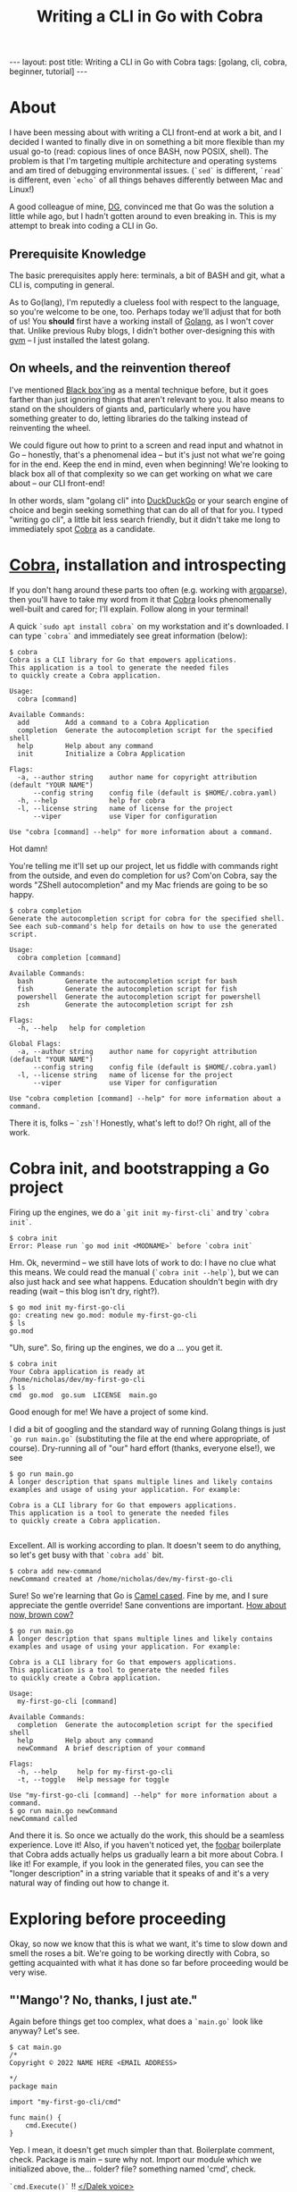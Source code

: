 #+STARTUP: showall
#+Title: Writing a CLI in Go with Cobra
#+OPTIONS: toc:nil
#+BEGIN_EXPORT html
---
layout: post
title:  Writing a CLI in Go with Cobra
tags: [golang, cli, cobra, beginner, tutorial]
---
<link rel="stylesheet" type="text/css" href="/assets/main.css" />
<link rel="stylesheet" type="text/css" href="/_orgcss/site.css" />
#+END_EXPORT
#+TOC: headlines 2
* About
  :LOGBOOK:
  CLOCK: [2022-05-15 Sun 06:53]--[2022-05-15 Sun 07:24] =>  0:31
  - Setting up Makefile and other things on hummingbird
  :END:

I have been messing about with writing a CLI front-end at work a bit, and I decided I wanted to finally dive in on something a bit more flexible than my usual go-to (read: copious lines of once BASH, now POSIX, shell).
The problem is that I'm targeting multiple architecture and operating systems and am tired of debugging environmental issues. (=`sed`= is different, =`read`= is different, even =`echo`= of all things behaves differently between Mac and Linux!)

A good colleague of mine, [[https://github.com/davegallant][DG]], convinced me that Go was the solution a little while ago, but I hadn't gotten around to even breaking in. This is my attempt to break into coding a CLI in Go.

** Prerequisite Knowledge
   The basic prerequisites apply here: terminals, a bit of BASH and git, what a CLI is, computing in general.

As to Go(lang), I'm reputedly a clueless fool with respect to the language, so you're welcome to be one, too. Perhaps today we'll adjust that for both of us!
You *should* first have a working install of [[https://go.dev/][Golang]], as I won't cover that. Unlike previous Ruby blogs, I didn't bother over-designing this with [[https://github.com/moovweb/gvm][gvm]] -- I just installed the latest golang.
** On wheels, and the reinvention thereof
    :LOGBOOK:
    CLOCK: [2022-05-15 Sun 06:25]--[2022-05-15 Sun 06:53] =>  0:28
    :END:

 I've mentioned [[https://en.wikipedia.org/wiki/Black_box][Black box'ing]] as a mental technique before, but it goes farther than just ignoring things that aren't relevant to you.
 It also means to stand on the shoulders of giants and, particularly where you have something greater to do, letting libraries do the talking instead of reinventing the wheel.

 We could figure out how to print to a screen and read input and whatnot in Go -- honestly, that's a phenomenal idea -- but it's just not what we're going for in the end.
 Keep the end in mind, even when beginning! We're looking to black box all of that complexity so we can get working on what we care about -- our CLI front-end!

 In other words, slam "golang cli" into [[https://duckduckgo.com/][DuckDuckGo]] or your search engine of choice and begin seeking something that can do all of that for you.
 I typed "writing go cli", a little bit less search friendly, but it didn't take me long to immediately spot [[https://github.com/spf13/cobra][Cobra]] as a candidate.

* [[https://github.com/spf13/cobra][Cobra]], installation and introspecting
  :LOGBOOK:
  CLOCK: [2022-05-15 Sun 07:24]--[2022-05-15 Sun 07:40] =>  0:16
  - Just writing this bit
  :END:
    If you don't hang around these parts too often (e.g. working with [[https://docs.python.org/3/library/argparse.htmlhttps://docs.python.org/3/library/argparse.htmlhttps://docs.python.org/3/library/argparse.html][argparse]]), then you'll have to take my word from it that [[https://github.com/spf13/cobra][Cobra]] looks phenomenally well-built and cared for; I'll explain. Follow along in your terminal!

A quick =`sudo apt install cobra`= on my workstation and it's downloaded. I can type =`cobra`= and immediately see great information (below):

#+BEGIN_SRC
$ cobra
Cobra is a CLI library for Go that empowers applications.
This application is a tool to generate the needed files
to quickly create a Cobra application.

Usage:
  cobra [command]

Available Commands:
  add         Add a command to a Cobra Application
  completion  Generate the autocompletion script for the specified shell
  help        Help about any command
  init        Initialize a Cobra Application

Flags:
  -a, --author string    author name for copyright attribution (default "YOUR NAME")
      --config string    config file (default is $HOME/.cobra.yaml)
  -h, --help             help for cobra
  -l, --license string   name of license for the project
      --viper            use Viper for configuration

Use "cobra [command] --help" for more information about a command.
#+END_SRC

Hot damn!

You're telling me it'll set up our project, let us fiddle with commands right from the outside, and even do completion for us?
Com'on Cobra, say the words "ZShell autocompletion" and my Mac friends are going to be so happy.

#+BEGIN_SRC
$ cobra completion
Generate the autocompletion script for cobra for the specified shell.
See each sub-command's help for details on how to use the generated script.

Usage:
  cobra completion [command]

Available Commands:
  bash        Generate the autocompletion script for bash
  fish        Generate the autocompletion script for fish
  powershell  Generate the autocompletion script for powershell
  zsh         Generate the autocompletion script for zsh

Flags:
  -h, --help   help for completion

Global Flags:
  -a, --author string    author name for copyright attribution (default "YOUR NAME")
      --config string    config file (default is $HOME/.cobra.yaml)
  -l, --license string   name of license for the project
      --viper            use Viper for configuration

Use "cobra completion [command] --help" for more information about a command.
#+END_SRC

There it is, folks -- =`zsh`=! Honestly, what's left to do!? Oh right, all of the work.

* Cobra init, and bootstrapping a Go project
  :LOGBOOK:
  CLOCK: [2022-05-15 Sun 07:40]--[2022-05-15 Sun 07:55] =>  0:15
  - Just writing
  :END:
   Firing up the engines, we do a =`git init my-first-cli`= and try =`cobra init`=.
 
#+BEGIN_SRC
$ cobra init
Error: Please run `go mod init <MODNAME>` before `cobra init`
#+END_SRC

Hm. Ok, nevermind -- we still have lots of work to do: I have no clue what this means.
We could read the manual (=`cobra init --help`=), but we can also just hack and see what happens. Education shouldn't begin with dry reading (wait -- this blog isn't dry, right?).

#+BEGIN_SRC
$ go mod init my-first-go-cli
go: creating new go.mod: module my-first-go-cli
$ ls
go.mod
#+END_SRC

"Uh, sure". So, firing up the engines, we do a ... you get it.
#+BEGIN_SRC
$ cobra init 
Your Cobra application is ready at
/home/nicholas/dev/my-first-go-cli
$ ls
cmd  go.mod  go.sum  LICENSE  main.go
#+END_SRC

Good enough for me! We have a project of some kind.

I did a bit of googling and the standard way of running Golang things is just =`go run main.go`= (substituting the file at the end where appropriate, of course).
Dry-running all of "our" hard effort (thanks, everyone else!), we see
#+BEGIN_SRC
$ go run main.go
A longer description that spans multiple lines and likely contains
examples and usage of using your application. For example:

Cobra is a CLI library for Go that empowers applications.
This application is a tool to generate the needed files
to quickly create a Cobra application.

#+END_SRC

Excellent. All is working according to plan. It doesn't seem to do anything, so let's get busy with that =`cobra add`= bit.

#+BEGIN_SRC
$ cobra add new-command
newCommand created at /home/nicholas/dev/my-first-go-cli
#+END_SRC

Sure! So we're learning that Go is [[https://en.wikipedia.org/wiki/Camel_case][Camel cased]]. Fine by me, and I sure appreciate the gentle override! Sane conventions are important.
[[https://idioms.thefreedictionary.com/How+now%2c+brown+cow%3f][How about now, brown cow?]]

#+BEGIN_SRC
$ go run main.go
A longer description that spans multiple lines and likely contains
examples and usage of using your application. For example:

Cobra is a CLI library for Go that empowers applications.
This application is a tool to generate the needed files
to quickly create a Cobra application.

Usage:
  my-first-go-cli [command]

Available Commands:
  completion  Generate the autocompletion script for the specified shell
  help        Help about any command
  newCommand  A brief description of your command

Flags:
  -h, --help     help for my-first-go-cli
  -t, --toggle   Help message for toggle

Use "my-first-go-cli [command] --help" for more information about a command.
$ go run main.go newCommand
newCommand called
#+END_SRC

And there it is.
So once we actually do the work, this should be a seamless experience. Love it!
Also, if you haven't noticed yet, the [[https://en.wikipedia.org/wiki/Foobar][foobar]] boilerplate that Cobra adds actually helps us gradually learn a bit more about Cobra. I like it!
For example, if you look in the generated files, you can see the "longer description" in a string variable that it speaks of and it's a very natural way of finding out how to change it.

* Exploring before proceeding

Okay, so now we know that this is what we want, it's time to slow down and smell the roses a bit.
We're going to be working directly with Cobra, so getting acquainted with what it has done so far before proceeding would be very wise.

** "'Mango'? No, thanks, I just ate."

Again before things get too complex, what does a =`main.go`= look like anyway? Let's see.
#+BEGIN_SRC
$ cat main.go
/*
Copyright © 2022 NAME HERE <EMAIL ADDRESS>

*/
package main

import "my-first-go-cli/cmd"

func main() {
	cmd.Execute()
}
#+END_SRC

Yep.
I mean, it doesn't get much simpler than that. Boilerplate comment, check. Package is main -- sure why not. Import our module which we initialized above, the... folder? file? something named 'cmd', check.

=`cmd.Execute()`= !! [[https://www.youtube.com/watch?v=mxD-5z_xHBU][</Dalek voice>]]

** What's this 'cmd/' bit?
    :LOGBOOK:
    CLOCK: [2022-05-15 Sun 07:55]--[2022-05-15 Sun 08:25] =>  0:30
    :END:
The next quandary in my mind as no Golang maven: I've no clue why we have a directory named "cmd".
Luckily, a quick search of "golang project layout" yields some fairly [[https://github.com/golang-standards/project-layout][beefy results]]. I still don't feel like losing speed on dry documents right now, so I'll stow that one for later.
Got a  quicker summary for me, internet?

[[https://tutorialedge.net/golang/go-project-structure-best-practices/][Beautiful]].

Taking a quick look inside the =`cmd/`= folder, the obvious guess was a winner.

***  Yep, it's a package

 [[file:../../../assets/yep-thats-a-pigeon.jpg]]


** Examining the root.go
So, let's in turn now look in the =`cmd`= folder more deeply.

#+BEGIN_SRC
$ ls cmd
newCommand.go root.go
#+END_SRC

Hm! =`root.go`=, eh? Well, I guess they can't all be =`main.go`=, why not.
Opening that file will yield a bit more text than is worth dumping on the blog, but I directed my focus immediately to...

#+BEGIN_SRC
// Execute adds all child commands to the root command and sets flags appropriately.
// This is called by main.main(). It only needs to happen once to the rootCmd.
func Execute() {
	err := rootCmd.Execute()
	if err != nil {
		os.Exit(1)
	}
}
#+END_SRC

There's our function. Things are starting to connect -- =`main.go`= imports =`root.go`= by calling its folder name (=`cmd`=) and then we address this function there.
I'm sure there's lots to learn about module privacy and exporting functions and whatnot, but, right now, we don't really care.

So, how coupled are all of the pieces of =`newCommand`= into the rest of these bits? I tend to use =`grep`= to answer a question like that (=`git grep`=, in this case, even).

#+BEGIN_SRC
$ git grep newCommand
cmd/newCommand.go:// newCommandCmd represents the newCommand command
cmd/newCommand.go:var newCommandCmd = &cobra.Command{
cmd/newCommand.go:      Use:   "newCommand",
cmd/newCommand.go:              fmt.Println("newCommand called")
cmd/newCommand.go:      rootCmd.AddCommand(newCommandCmd)
cmd/newCommand.go:      // newCommandCmd.PersistentFlags().String("foo", "", "A help for foo")
cmd/newCommand.go:      // newCommandCmd.Flags().BoolP("toggle", "t", false, "Help message for toggle")
#+END_SRC

Hm! Ok, that's unexpected. I mean, I saw that =`main.go`= had nearly nothing in it, and =`root.go`=  didn't explicitly mention it, and *we only have 3 source files*, so you can feel free to call me out on this, but it was still pleasantly surprising to confirm how loosely coupled everything was.
Somehow, =`go.mod`= (and it's corresponding hash file =`go.sum`=) are doing the heavy lifting here -- that'd be Cobra at work!

** In summary, there's not much to summarize

So, we now know that projects and packages are both pretty simple in Go. For the former, you stick a =`main.go`= into a folder and mostly call it a day. As things get more complex you add some folders with a =`root.go`= (assumedly) and suddenly you have packages.

While this may be the case for most programming languages, some can be pickier, and others begin a whole =`src/main/java/com/bar/foo/MyApp/AppComponent`= [[https://en.wikipedia.org/wiki/Journey_to_the_Center_of_the_Earth][Journey to the Center of the Earth]]  (and thanks, Java, I hate it).

* One last thing: Compiling
  :LOGBOOK:
  CLOCK: [2022-05-15 Sun 08:25]--[2022-05-15 Sun 08:39] =>  0:14
  :END:

One of the other major requirements for me is having a fully-compiled single front-end program that I can port to other architectures and operating systems.

A quick search showed me some awesome looking [[https://go.dev/doc/tutorial/compile-install][official (?) Golang docs]] that point out how to get a binary: =`go build`=!

It prints nothing, but on an =`ls`=, I have a nice shiny =`my-first-go-cli`= executable staring back at me from the terminal. Hello, friend!

#+BEGIN_SRC
$ ./my-first-go-cli
A longer description that spans multiple lines and likely contains
examples and usage of using your application. For example:

Cobra is a CLI library for Go that empowers applications.
This application is a tool to generate the needed files
to quickly create a Cobra application.

Usage:
  my-first-go-cli [command]

Available Commands:
  completion  Generate the autocompletion script for the specified shell
  help        Help about any command
  newCommand  A brief description of your command

Flags:
  -h, --help     help for my-first-go-cli
  -t, --toggle   Help message for toggle

Use "my-first-go-cli [command] --help" for more information about a command.
#+END_SRC

We are in business!

** But what about cross-compiling?

Let's hit the search again -- =`golang cross compile`=. Yeah, [[https://golangcookbook.com/chapters/running/cross-compiling/][LGTM]] (looks good to me). Darwin is what Mac is called, for reasons I've been too lazy to look up.
For the most part the story is going to be "because it is based off of something else named Darwin" and you'll never get to the bottom of what a "Darwin" truly is, so I sometimes fail to concern myself with these histories.

#+BEGIN_SRC
$ GOOS=darwin  go build
$ ls
cmd  go.mod  go.sum  LICENSE  main.go  my-first-go-cli
$ ./my-first-go-cli
bash: ./my-first-go-cli: cannot execute binary file: Exec format error
#+END_SRC

Perfect. I don't have a test machine right now, but I assume that it did the right thing, as I expected exactly that kind of error if I'm on the wrong OS.

** ARM, though?

Another quick search, =`go cross compile arm darwin`=, and [[https://sodocumentation.net/go/topic/1020/cross-compilation][bam]]! Magic table, pretty much what I expected: either =`arm`= or =`arm64`= in another variable. Turns out it's just the latter.

#+BEGIN_SRC
$ GOOS=darwin GOARCH=arm64 go build
$ ./my-first-go-cli 
bash: ./my-first-go-cli: cannot execute binary file: Exec format error
#+END_SRC

This has been utterly painless.
Throw that in a [[https://github.com/features/actions][GitHub Action]] and call it a day. Easy!

* Fin
I'd say it's about time to actually start cracking into what this CLI is going to do! That's a much less worthy topic to blog about, so I'll end things here.
Next, I'll probably need to actually learn Go. [[https://exercism.org/tracks/go][Exercism]] is pretty great for picking up languages quickly, so I'll be doing that.

I might blog more about Cobra if there's more interesting bits, but, for now: know of any other great Golang CLI library options I missed in my greedy search algorithm?

